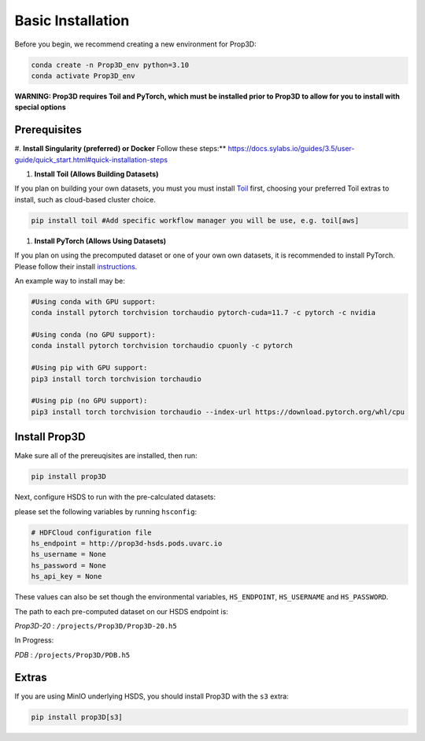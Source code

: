 ==================
Basic Installation
==================

Before you begin, we recommend creating a new environment for Prop3D:

.. code-block:: bash

    conda create -n Prop3D_env python=3.10
    conda activate Prop3D_env

**WARNING: Prop3D requires Toil and PyTorch, which must be installed prior to Prop3D to allow for you to install with special options**

Prerequisites
-------------

#. **Install Singularity (preferred) or Docker**
Follow these steps:** `<https://docs.sylabs.io/guides/3.5/user-guide/quick_start.html#quick-installation-steps>`_

#. **Install Toil (Allows Building Datasets)**

If you plan on building your own datasets, you must you must install `Toil <https://github.com/DataBiosphere/toil>`_ first, choosing your preferred Toil extras to install, such as cloud-based cluster choice. 

.. code-block:: bash

    pip install toil #Add specific workflow manager you will be use, e.g. toil[aws]

#. **Install PyTorch (Allows Using Datasets)**

If you plan on using the precomputed dataset or one of your own own datasets, it is recommended to install PyTorch. Please follow their install `instructions <https://pytorch.org/get-started/locally/>`_.

An example way to install may be:

.. code-block:: bash

    #Using conda with GPU support:
    conda install pytorch torchvision torchaudio pytorch-cuda=11.7 -c pytorch -c nvidia

    #Using conda (no GPU support):
    conda install pytorch torchvision torchaudio cpuonly -c pytorch

    #Using pip with GPU support:
    pip3 install torch torchvision torchaudio

    #Using pip (no GPU support):
    pip3 install torch torchvision torchaudio --index-url https://download.pytorch.org/whl/cpu

Install Prop3D
--------------

Make sure all of the prereuqisites are installed, then run:

.. code-block:: bash

    pip install prop3D

Next, configure HSDS to run with the pre-calculated datasets:

please set the following variables by running ``hsconfig``:

.. code-block::

    # HDFCloud configuration file
    hs_endpoint = http://prop3d-hsds.pods.uvarc.io
    hs_username = None
    hs_password = None
    hs_api_key = None

These values can also be set though the environmental variables, ``HS_ENDPOINT``, ``HS_USERNAME`` and ``HS_PASSWORD``.

The path to each pre-computed dataset on our HSDS endpoint is:

*Prop3D-20* : ``/projects/Prop3D/Prop3D-20.h5``

In Progress:

*PDB* : ``/projects/Prop3D/PDB.h5``

Extras
------

If you are using MinIO underlying HSDS, you should install Prop3D with the ``s3`` extra:

.. code-block:: bash

    pip install prop3D[s3]


